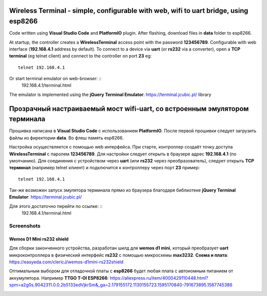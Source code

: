 =================================================================================================
Wireless Terminal - simple, configurable with web, wifi to uart bridge, using esp8266
=================================================================================================

Code written using **Visual Studio Code** and **PlatformIO** plugin.
After flashing, download files in **data** folder to esp8266.

At startup, the controller creates a **WirelessTerminal** access point with the password **123456789**.
Configurable with web interface (**192.168.4.1** address by default).
To connect to a device via **uart** (or **rs232** via a converter),
open a **TCP terminal** (eg telnet client) and connect to the controller on port **23**
eg: ::
    telnet 192.168.4.1

Or start terminal emulator on web-browser: ::
    192.168.4.1/terminal.html

The emulator is implemented using the **jQuery Terminal Emulator**: https://terminal.jcubic.pl/
library

=================================================================================================
Прозрачный настраиваемый мост wifi-uart, со встроенным эмулятором терминала
=================================================================================================

Прошивка написана в **Visual Studio Code** с использованием **PlatformIO**.
После первой прошивки следует загрузить файлы из фиректории **data**. Во флеш память esp8266.

Настройка осуществляется с помощью web интерфейса.
При старте, контроллер создаёт точку доступа **WirelessTerminal** с паролем **123456789**.
Для настройки следует открыть в браузере адрес **192.168.4.1** (по умолчанию).
Для соединения с устройством через **uart** (или **rs232** через преобразователь),
следует открыть **TCP терминал** (например telnet клиент) и подключится к контроллеру через порт **23**
пример: ::
    telnet 192.168.4.1

Так-же возможен запуск эмулятора терминала прямо из браузера благодаря библиотеке 
**jQuery Terminal Emulator**: https://terminal.jcubic.pl/

Для этого достаточно перейти по ссылке: ::
    192.168.4.1/terminal.html

Screenshots
-----------

.. image:: img/interface.png
    :scale: 50%

Wemos D1 Mini rs232 shield
==========================
Для сборки законченного устройства, разработан шилд для **wemos d1 mini**,
который преобразует **uart** микроконтроллера в физический интерфейс **rs232** с помощью
микросхемы **max3232**.
**Схема и плата**: https://easyeda.com/clericJ/wemos-d1mini-rs232shield

Оптимальным выбором для отладочной платы с **esp8266** будет любая плата с автономным
питанием от аккумулятора. Например  **TTGO T-OI ESP8266**:
https://aliexpress.ru/item/4000429110448.html?spm=a2g0s.9042311.0.0.2b5133edVjkrSm&_ga=2.179155172.1130155723.1595170840-791673895.1587745386

.. image:: img/wemos-rs232-shield.png
    :scale: 50%

